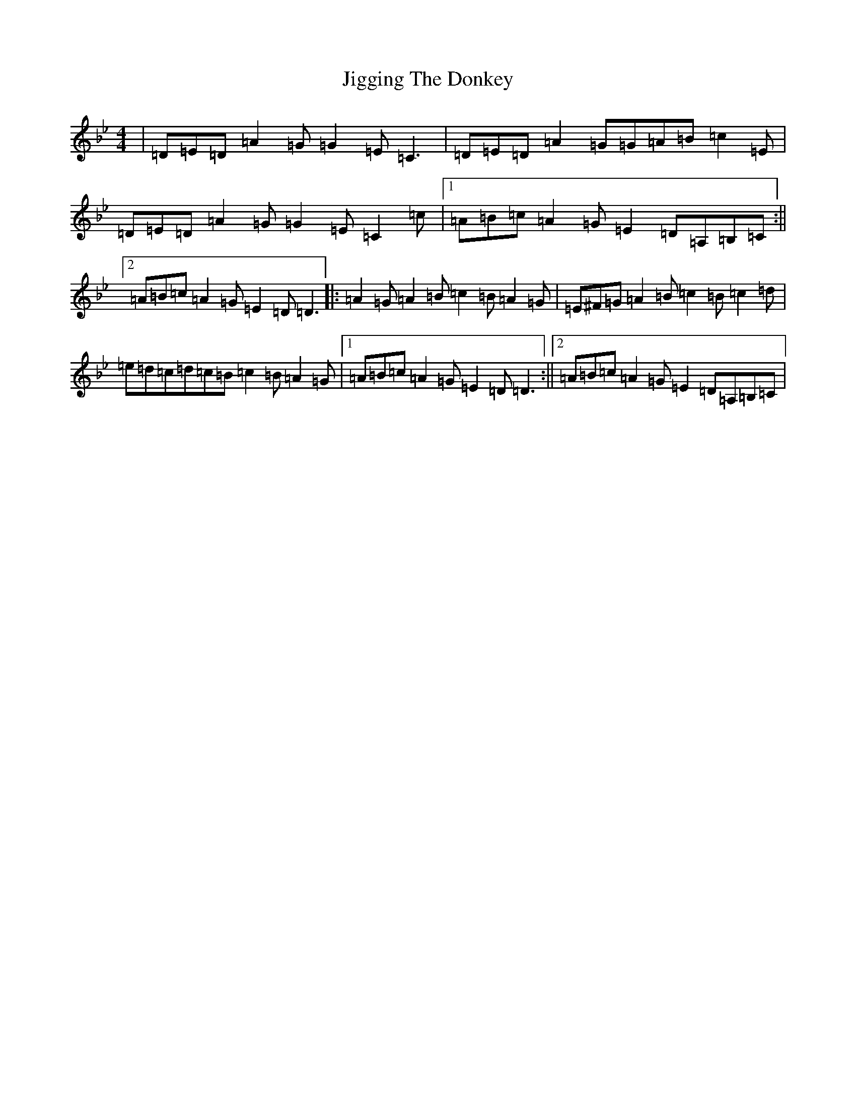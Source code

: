 X: 14702
T: Jigging The Donkey
S: https://thesession.org/tunes/1252#setting1252
Z: A Dorian
R: reel
M: 4/4
L: 1/8
K: C Dorian
|=D=E=D=A2=G=G2=E=C3|=D=E=D=A2=G=G=A=B=c2=E|=D=E=D=A2=G=G2=E=C2=c|1=A=B=c=A2=G=E2=D=A,=B,=C:||2=A=B=c=A2=G=E2=D=D3|:=A2=G=A2=B=c2=B=A2=G|=E^F=G=A2=B=c2=B=c2=d|=e=d=c=d=c=B=c2=B=A2=G|1=A=B=c=A2=G=E2=D=D3:||2=A=B=c=A2=G=E2=D=A,=B,=C|